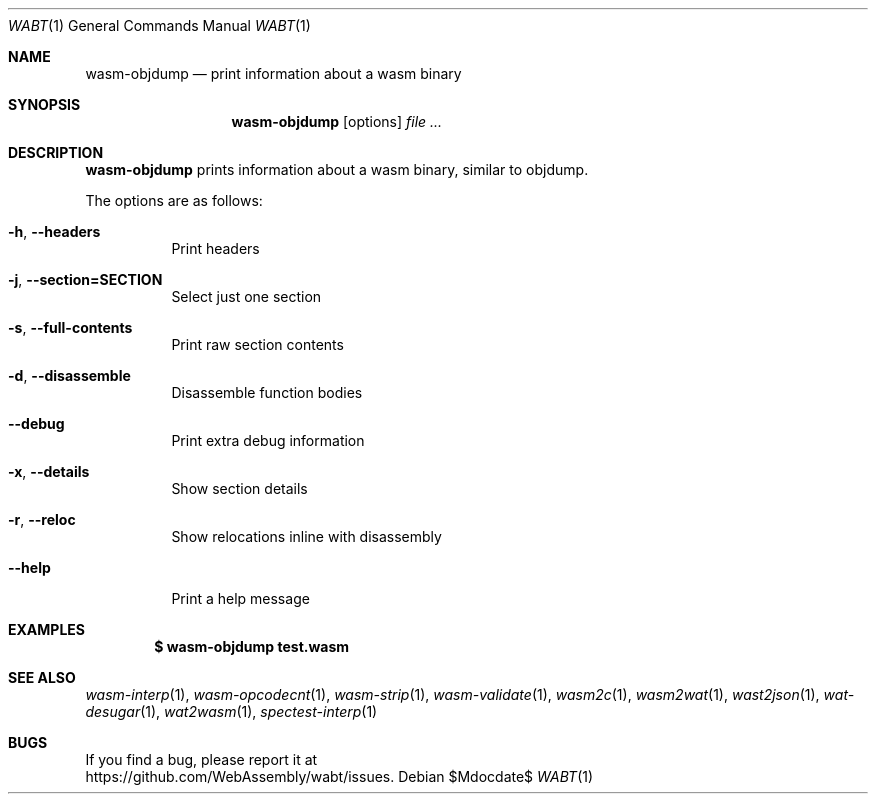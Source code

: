 .Dd $Mdocdate$
.Dt WABT 1
.Os
.Sh NAME
.Nm wasm-objdump
.Nd print information about a wasm binary
.Sh SYNOPSIS
.Nm wasm-objdump
.Op options
.Ar
.Sh DESCRIPTION
.Nm
prints information about a wasm binary, similar to objdump.
.Pp
The options are as follows:
.Bl -tag -width Ds
.It Fl h , Fl Fl headers
Print headers
.It Fl j , Fl Fl section=SECTION
Select just one section
.It Fl s , Fl Fl full-contents
Print raw section contents
.It Fl d , Fl Fl disassemble
Disassemble function bodies
.It Fl Fl debug
Print extra debug information
.It Fl x , Fl Fl details
Show section details
.It Fl r , Fl Fl reloc
Show relocations inline with disassembly
.It Fl Fl help
Print a help message
.El
.Sh EXAMPLES
.Dl $ wasm-objdump test.wasm
.Sh SEE ALSO
.Xr wasm-interp 1 ,
.Xr wasm-opcodecnt 1 ,
.Xr wasm-strip 1 ,
.Xr wasm-validate 1 ,
.Xr wasm2c 1 ,
.Xr wasm2wat 1 ,
.Xr wast2json 1 ,
.Xr wat-desugar 1 ,
.Xr wat2wasm 1 ,
.Xr spectest-interp 1
.Sh BUGS
If you find a bug, please report it at
.br
.Lk https://github.com/WebAssembly/wabt/issues .
